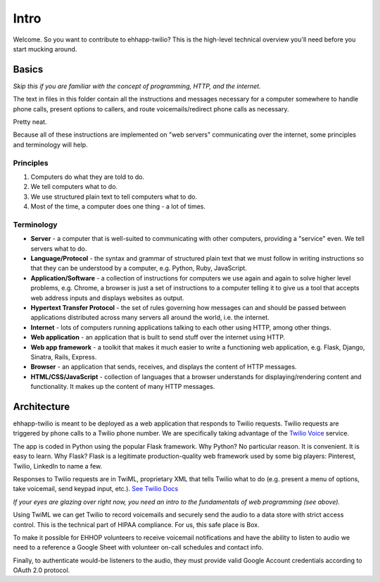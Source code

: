 .. title:: Intro

Intro
=====

Welcome. So you want to contribute to ehhapp-twilio? This is the high-level
technical overview you'll need before you start mucking around.

Basics
------

*Skip this if you are familiar with the concept of programming, HTTP, and the internet.*

The text in files in this folder contain all the instructions and messages 
necessary for a computer somewhere to handle phone calls, present options 
to callers, and route voicemails/redirect phone calls as necessary.

Pretty neat.

Because all of these instructions are implemented on "web servers" 
communicating over the internet, some principles and terminology will help.

Principles
^^^^^^^^^^

#. Computers do what they are told to do.
#. We tell computers what to do.
#. We use structured plain text to tell computers what to do.
#. Most of the time, a computer does one thing - a lot of times.

Terminology
^^^^^^^^^^^

* **Server** - a computer that is well-suited to communicating with other 
  computers, providing a "service" even. We tell servers what to do.
* **Language/Protocol** - the syntax and grammar of structured plain text 
  that we must follow in writing instructions so that they can be 
  understood by a computer, e.g. Python, Ruby, JavaScript.
* **Application/Software** - a collection of instructions for computers we use 
  again and again to solve higher level problems, e.g. Chrome, a browser 
  is just a set of instructions to a computer telling it to give us a 
  tool that accepts web address inputs and displays websites as output.
* **Hypertext Transfer Protocol** - the set of rules governing how messages 
  can and should be passed between applications distributed across 
  many servers all around the world, i.e. the internet.
* **Internet** - lots of computers running applications talking to each other 
  using HTTP, among other things.
* **Web application** - an application that is built to send stuff over the 
  internet using HTTP.
* **Web app framework** - a toolkit that makes it much easier to write 
  a functioning web application, e.g. Flask, Django, Sinatra, Rails, 
  Express.
* **Browser** - an application that sends, receives, and displays the content
  of HTTP messages.
* **HTML/CSS/JavaScript** - collection of languages that a browser understands 
  for displaying/rendering content and functionality. It makes up the 
  content of many HTTP messages.

Architecture
------------

ehhapp-twilio is meant to be deployed as a web application that responds 
to Twilio requests. Twilio requests are triggered by phone calls to a 
Twilio phone number. We are specifically taking advantage of the 
`Twilio Voice`_ service.

.. _Twilio Voice: https://www.twilio.com/docs/quickstart/python/twiml

The app is coded in Python using the popular Flask framework. Why Python? 
No particular reason. It is convenient. It is easy to learn. Why Flask? 
Flask is a legitimate production-quality web framework used by some 
big players: Pinterest, Twilio, LinkedIn to name a few.

Responses to Twilio requests are in TwiML, proprietary XML that tells 
Twilio what to do (e.g. present a menu of options, take voicemail, send 
keypad input, etc.). `See Twilio Docs`_

.. _See Twilio Docs: https://www.twilio.com/docs/api/twiml/twilio_request

*If your eyes are glazing over right now, you need an intro to the fundamentals of web programming (see above).*

Using TwiML we can get Twilio to record voicemails and securely send the audio 
to a data store with strict access control. This is the technical part of 
HIPAA compliance. For us, this safe place is Box.

To make it possible for EHHOP volunteers to receive voicemail notifications 
and have the ability to listen to audio we need to a reference a Google Sheet 
with volunteer on-call schedules and contact info.

Finally, to authenticate would-be listeners to the audio, they must provide 
valid Google Account credentials according to OAuth 2.0 protocol.

